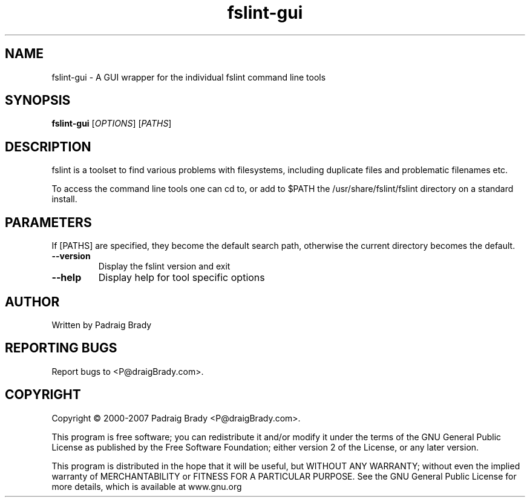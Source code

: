 .TH fslint-gui "1" "June 2006" "fslint" "User Commands"
.SH NAME
fslint-gui \- A GUI wrapper for the individual fslint command line tools
.SH SYNOPSIS
.B fslint-gui
[\fIOPTIONS\fR] [\fIPATHS\fR]
.SH DESCRIPTION
.PP
fslint is a toolset to find various problems with filesystems,
including duplicate files and problematic filenames etc.
.PP
To access the command line tools one can cd to, or add to $PATH the
/usr/share/fslint/fslint directory on a standard install.
.SH PARAMETERS
If [PATHS] are specified, they become the default search path,
otherwise the current directory becomes the default.
.TP
\fB\-\-version\fR
Display the fslint version and exit
.TP
\fB\-\-help\fR
Display help for tool specific options
.SH AUTHOR
Written by Padraig Brady
.SH "REPORTING BUGS"
Report bugs to <P@draigBrady.com>.
.SH COPYRIGHT
Copyright \(co 2000-2007 Padraig Brady <P@draigBrady.com>.
.br

This program is free software; you can redistribute it and/or modify
it under the terms of the GNU General Public License as published by
the Free Software Foundation; either version 2 of the License, or
any later version.

This program is distributed in the hope that it will be useful,
but WITHOUT ANY WARRANTY; without even the implied warranty of
MERCHANTABILITY or FITNESS FOR A PARTICULAR PURPOSE.
See the GNU General Public License for more details,
which is available at www.gnu.org

